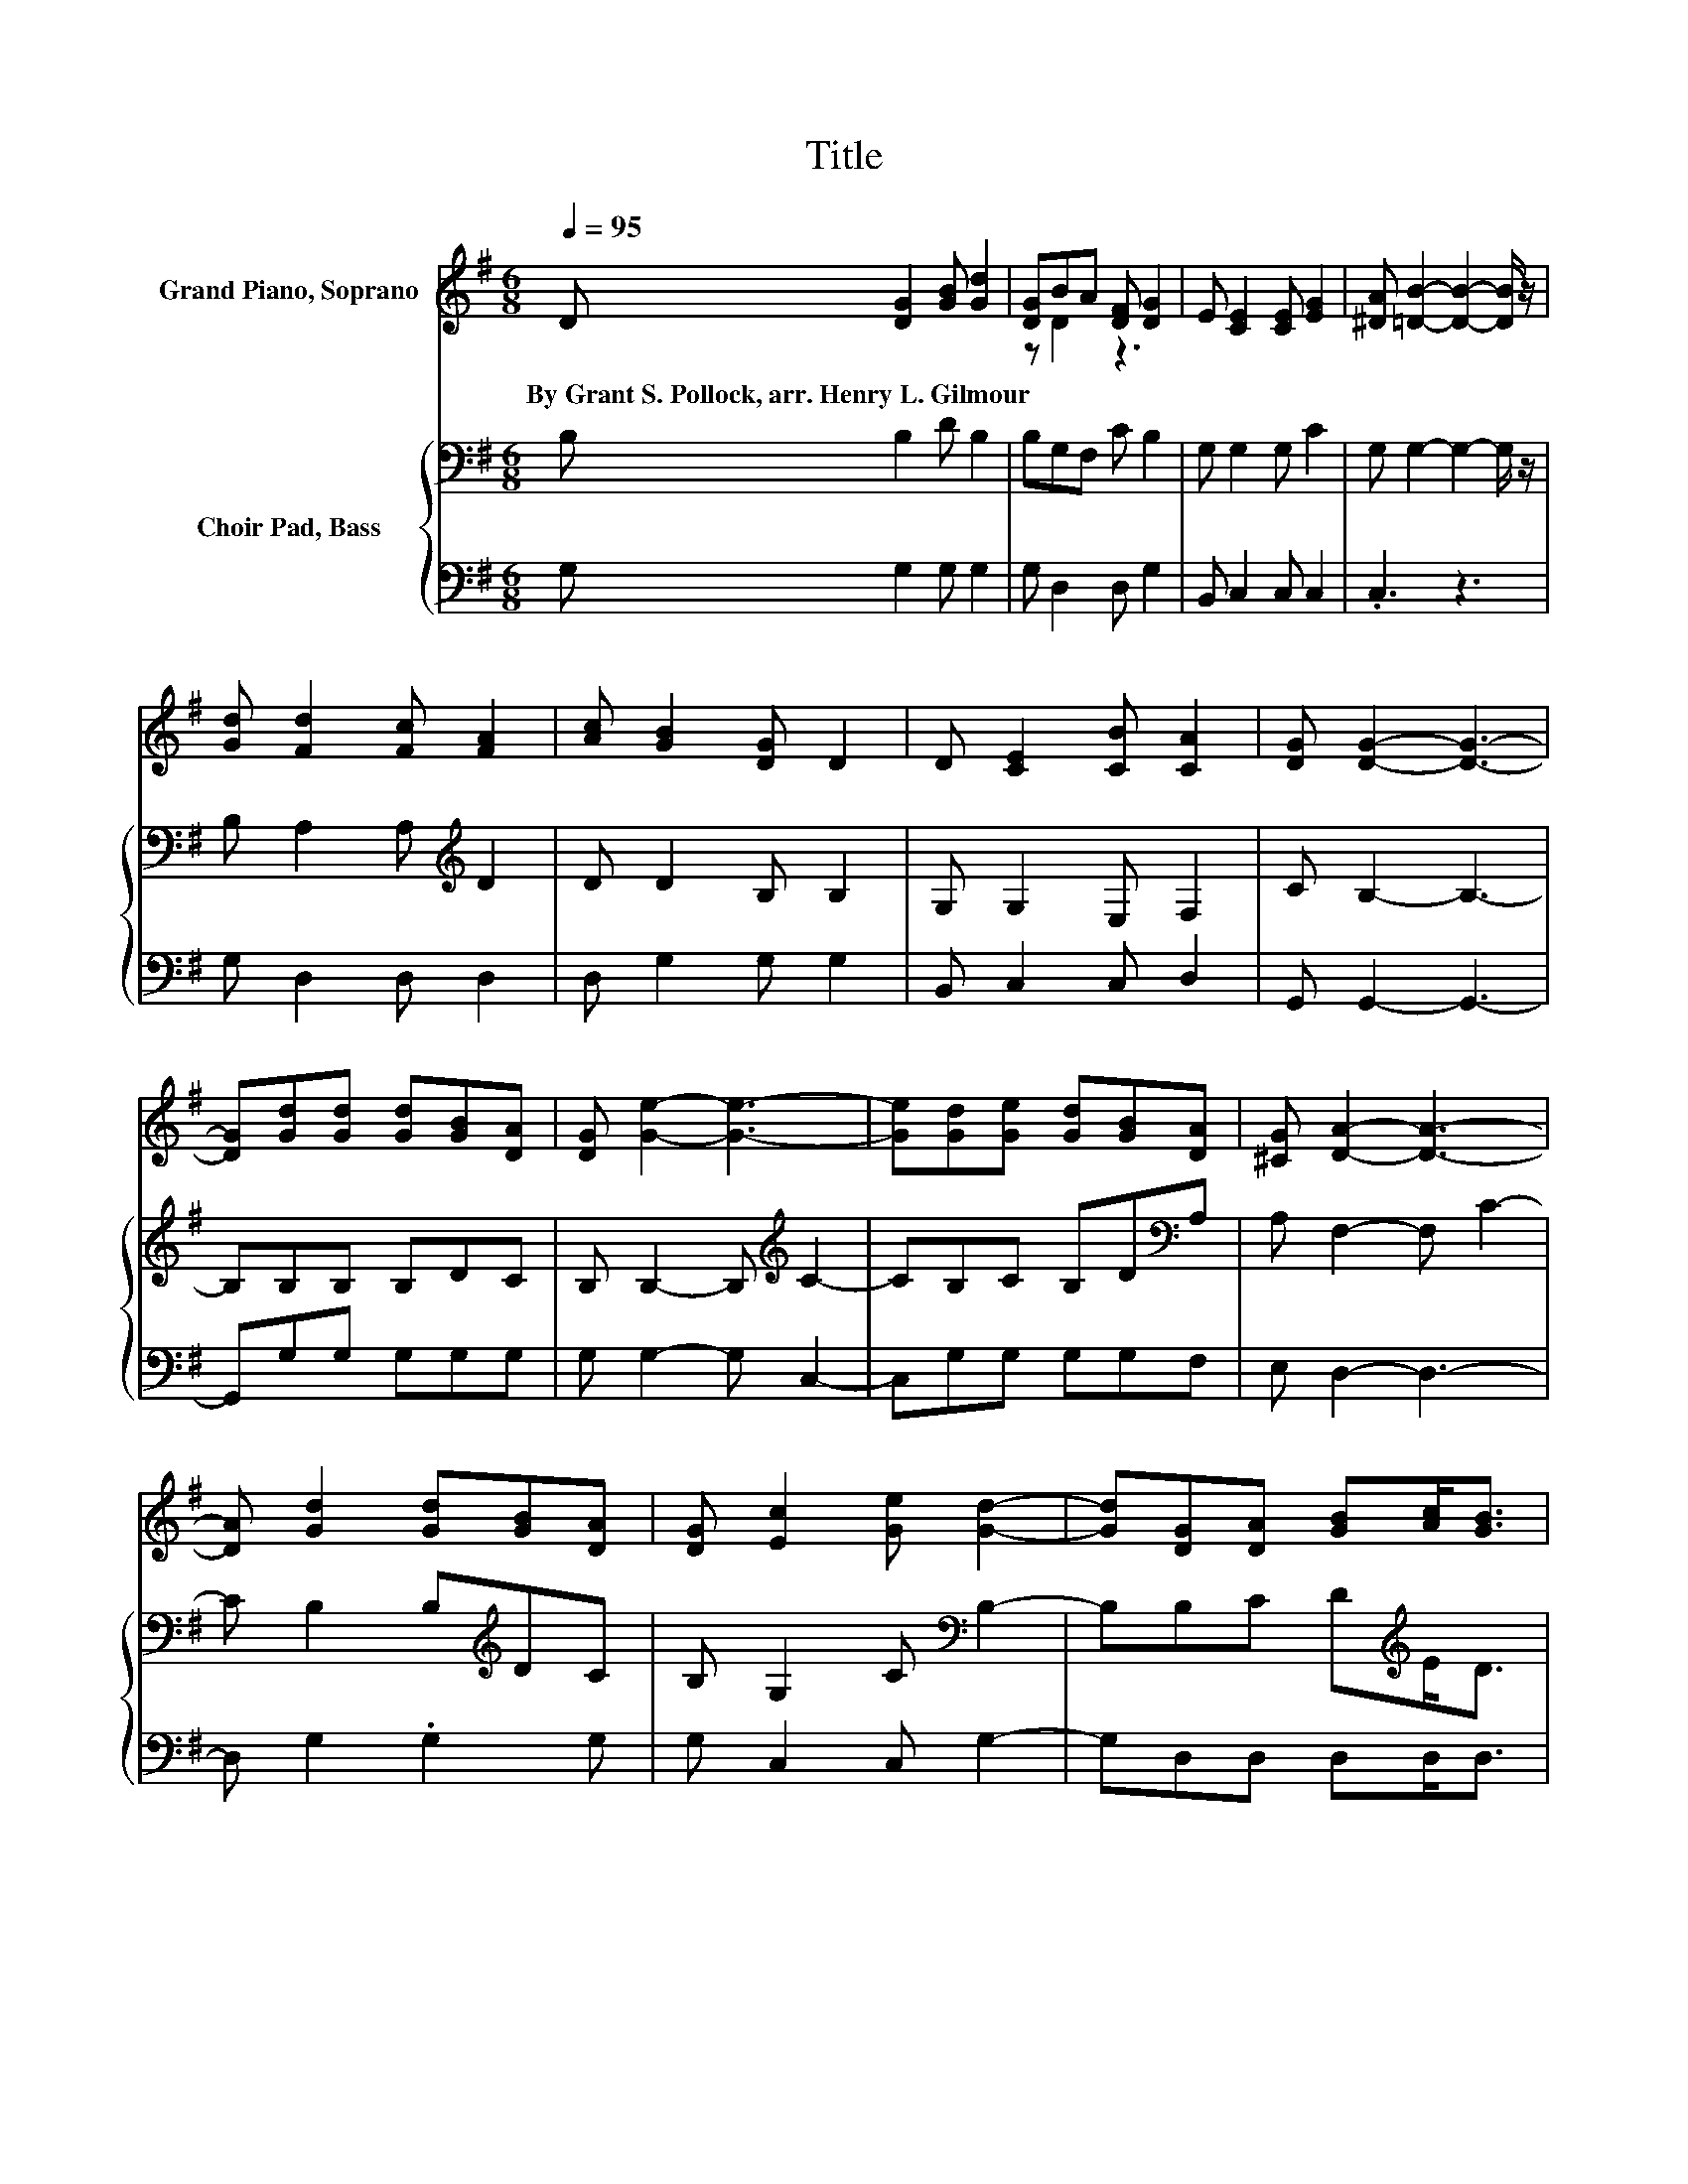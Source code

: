 X:1
T:Title
%%score ( 1 2 ) { 3 | 4 }
L:1/8
Q:1/4=95
M:6/8
K:G
V:1 treble nm="Grand Piano, Soprano"
V:2 treble 
V:3 bass nm="Choir Pad, Bass"
V:4 bass 
V:1
 D [DG]2 [GB] [Gd]2 | [DG]BA [DF] [DG]2 | E [CE]2 [CE] [EG]2 | [^DA] [=DB]2- [DB]2- [DB]/ z/ | %4
w: By~Grant~S.~Pollock,~arr.~Henry~L.~Gilmour * * *||||
 [Gd] [Fd]2 [Fc] [FA]2 | [Ac] [GB]2 [DG] D2 | D [CE]2 [CB] [CA]2 | [DG] [DG]2- [DG]3- | %8
w: ||||
 [DG][Gd][Gd] [Gd][GB][DA] | [DG] [Ge]2- [Ge]3- | [Ge][Gd][Ge] [Gd][GB][DA] | [^CG] [DA]2- [DA]3- | %12
w: ||||
 [DA] [Gd]2 [Gd][GB][DA] | [DG] [Ec]2 [Ge] [Gd]2- | [Gd][DG][DA] [GB][Ac]<[GB] | %15
w: |||
 [DA] [DG]2- [DG]3- | [DG]3 z3 |] %17
w: ||
V:2
 x6 | z D2 z3 | x6 | x6 | x6 | x6 | x6 | x6 | x6 | x6 | x6 | x6 | x6 | x6 | x6 | x6 | x6 |] %17
V:3
 B, B,2 D B,2 | B,G,F, C B,2 | G, G,2 G, C2 | G, G,2- G,2- G,/ z/ | B, A,2 A,[K:treble] D2 | %5
 D D2 B, B,2 | G, G,2 E, F,2 | C B,2- B,3- | B,B,B, B,DC | B, B,2- B,[K:treble] C2- | %10
 CB,C B,D[K:bass]A, | A, F,2- F, C2- | C B,2 B,[K:treble]DC | B, G,2 C[K:bass] B,2- | %14
 B,B,C D[K:treble]E<D | C B,2- B,3- | B,3 z3 |] %17
V:4
 G, G,2 G, G,2 | G, D,2 D, G,2 | B,, C,2 C, C,2 | .C,3 z3 | G, D,2 D, D,2 | D, G,2 G, G,2 | %6
 B,, C,2 C, D,2 | G,, G,,2- G,,3- | G,,G,G, G,G,G, | G, G,2- G, C,2- | C,G,G, G,G,F, | %11
 E, D,2- D,3- | D, G,2 .G,2 G, | G, C,2 C, G,2- | G,D,D, D,D,<D, | D, G,,2- G,,3- | G,,3 z3 |] %17


